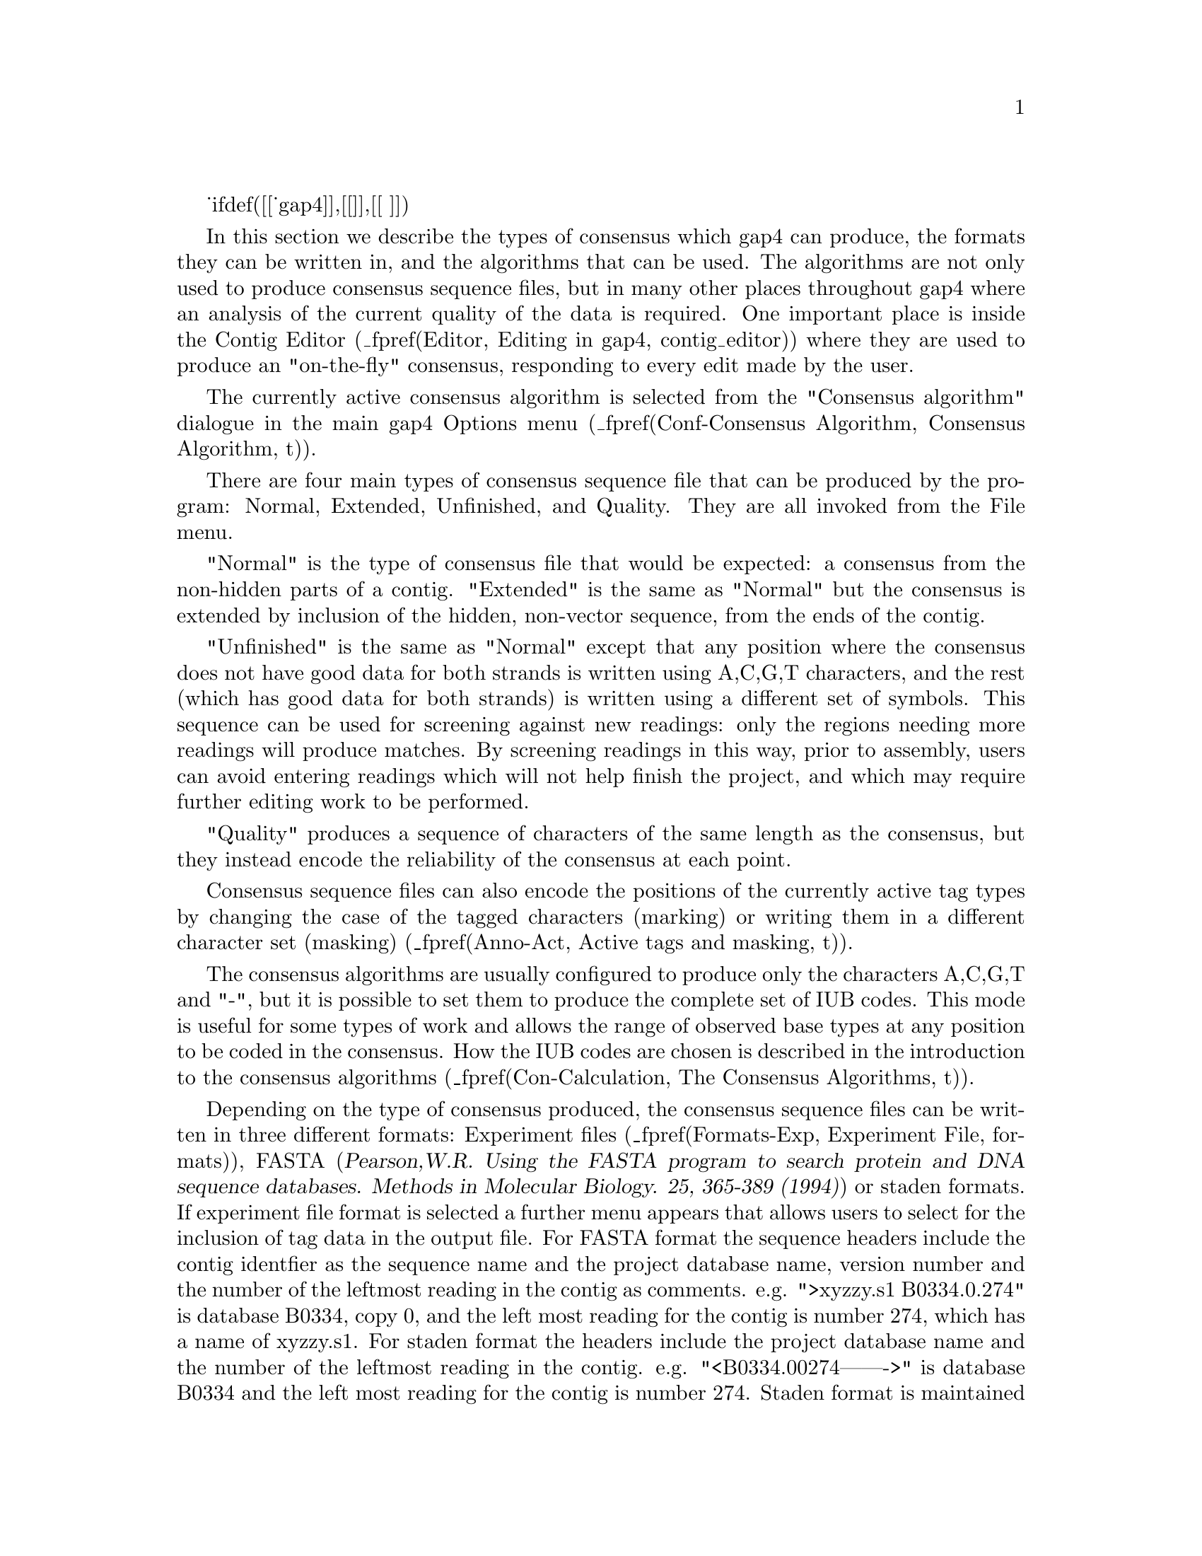 _ifdef([[_gap4]],[[
@menu
* Con-Normal::                  Normal Consensus Output
* Con-Extended::                Extended Consensus Output
* Con-Unfinished::              Unfinished Consensus Output
* Con-Quality::                 Quality output
* Con-Calculation::             Consensus Algorithms
* Qual-Cal::                    The Quality Calculation
* Con-Evaluation::              List Consensus Confidence
* Con-ListBaseConf::            List Base Confidence
@end menu
]],[[
@menu
* Con-Normal::                  Normal Consensus Output
* Con-Calculation::             Consensus Algorithms
* Qual-Cal::                    The Quality Calculation
* Con-Evaluation::              List Consensus Confidence
* Con-ListBaseConf::            List Base Confidence
@end menu
]])

@cindex Consensus: outputting
@cindex Calculate consensus
@cindex consensus IUB codes
@cindex IUB codes: consensus

In this section we describe the types of consensus which gap4 can
produce, the formats they can be written in, and the algorithms that can
be used. The algorithms are not only used to produce consensus sequence
files, but in many other places throughout gap4 where an analysis of the
current quality of the data is required. One important place is inside
the Contig Editor
(_fpref(Editor, Editing in gap4, contig_editor))
where they are used to produce an "on-the-fly" consensus, responding to
every edit made by the user.

The currently active consensus algorithm is selected from the
"Consensus algorithm" dialogue in the main gap4 Options menu
(_fpref(Conf-Consensus Algorithm, Consensus Algorithm, t)).

There are four main types of consensus sequence file that can be
produced by the program: Normal, Extended, Unfinished, and Quality. They
are all invoked from the File menu.

"Normal" is the type of consensus file that would be expected: a
consensus from the non-hidden parts of a contig. "Extended" is the same
as "Normal" but the consensus is extended by inclusion of
the hidden, non-vector sequence, from the ends of the
contig. 

"Unfinished" is the same as "Normal" except that any position where
the consensus does not have good data for both strands 
is written using A,C,G,T characters,
and the rest (which has good data for both strands) is written
using a different set of symbols. This sequence can be used
for screening against new readings: 
only the regions needing more readings will produce
matches. By screening readings in this way, prior to assembly, users can
avoid entering readings which will not help finish the project, and
which may require further editing work to be performed.

"Quality" produces a sequence of characters of the same length
as the consensus, but they instead encode the reliability of the
consensus at each point.

Consensus sequence files can also encode the positions of the currently
active tag types by changing the case of the tagged characters (marking) 
or writing them in a different character set (masking)
(_fpref(Anno-Act, Active tags and masking, t)).

The consensus algorithms are usually configured to produce only the
characters A,C,G,T and "-", but it is possible to set them to produce
the complete set of IUB codes. This mode is useful for some types of
work and allows the range of observed base types at any position to be
coded in the consensus. How the IUB codes are chosen
is described in the introduction to the consensus algorithms
(_fpref(Con-Calculation, The Consensus Algorithms, t)).

Depending on the type of consensus produced, the consensus sequence
files can be written in three different formats:
Experiment files
(_fpref(Formats-Exp, Experiment File, formats)), 
FASTA (@cite{Pearson,W.R. Using the FASTA program to search protein
and DNA sequence databases. Methods in Molecular Biology. 25, 365-389 (1994)})
or staden formats.  If experiment file format is selected a further menu
appears that allows users to select for the inclusion of tag data in the
output file.
For FASTA format the sequence headers include the contig identfier as the
sequence name and the project database name, version number and the number of
the leftmost reading in the contig as comments. e.g. 
">xyzzy.s1 B0334.0.274" is database B0334, copy 0, and the left most reading
for the contig is number 274, which has a name of xyzzy.s1.
For staden format the headers include the project database name
and the number of the leftmost reading in the contig. e.g. 
"<B0334.00274------->" is database B0334 and the left most reading for
the contig is number 274. Staden format is maintained only for
historical reasons - i.e. there may still be a few unfortunate people using it.
Obviously Experiment file format can contain much more information, and
can serve as the basis of a submission to the sequence library.

_split()
@node Con-Normal
@section Normal Consensus Output
@cindex Calculate consensus: normal consensus
@cindex Normal consensus
@cindex Fasta output from Gap

This is the usual consensus type that will be calculated
(and is available from the gap4 File menu).
The currently active consensus algorithm is selected from the
"Consensus algorithm" dialogue in the main gap4 Options menu
(_fpref(Conf-Consensus Algorithm, Consensus Algorithm, t)).

Contigs can be
selected from a file of file names or a list.  In addition, tagged regions can
be masked or marked (_fpref(Anno-Act, Active tags and masking, tags)), and
output can be in Experiment file, fasta 
or staden formats.  If experiment file format is selected a further menu
appears that allows users to select for the inclusion of tag data in the
output file.

_picture(calc_consensus.normal)

The contigs for which to calculate a consensus can be a particular
"single" contig, "all contigs", or a subset of contigs whose names are
stored in a "file" or a "list". If a file or list is selected the
browse button will be activated, and if it is clicked, an appropriate
browser will be invoked. If the user selects "single" then the
dialogue for choosing the contig, and the section to process, becomes
active.

If the user selects either "mask active tags" or "mark active tags"
the "Select tags" button is activated, and if it is clicked, a dialogue
panel appears to enable the user to select which tag types should be
used in these processes. If "mask" is selected all segments covered by
the tag types chosen will not be written as ACGT but as defi
symbols. If "mark" is selected the tagged segments will be written in
lowercase characters. Masking is useful for producing a sequence to
screen against other sequences: only the unmasked segments will
produce hits.

The "strip pads" option will remove pads ("*"s) from the consensus sequence.
In the case of experiment files this will also automatically adjust the
position and length of the annotations to ensure that they still mark the
correct segment of sequence.

Normally the consensus sequences are named after the left-most reading
in each contig. For the purposes of single-template based sequencing
projects (eg cDNA assemblies) the option exists to ``Name consensus by
left-most template'' instead of by left-most reading.

The routine can write its consensus sequence (plus extra data for
experiment files) in "experiment file", "fasta" and "staden"
formats. The output file can be chosen with the aid of a file
browser. If experiment file format is selected the user can choose
whether or not to have "all annotations", "annotations except in
hidden", or "no annotations" written out with the sequence. If the
user elects to include annotations the "select tags" button will become
active, and if it is clicked, a dialogue for selecting the types to include
will appear. 


_ifdef([[_gap4]],[[
_split()
@node Con-Extended
@section Extended Consensus Output
@cindex Calculate consensus: extended consensus
@cindex Extended consensus

This consensus type 
(which is available from the gap4 File menu)
is useful for those who are too impatient to
complete their sequence and want to compare it, in its fullest extent,
to other data.  The sequence produced therefore includes hidden data
from the ends of the contigs.  

The currently active consensus algorithm is selected from the
"Consensus algorithm" dialogue in the main gap4 Options menu
(_fpref(Conf-Consensus Algorithm, Consensus Algorithm, t)).

Contigs can be selected from a file of
file names or a list.  In addition tagged regions can be masked or
marked (_fpref(Anno-Act, Active tags and masking, tags)), and output can
be in fasta or staden formats.

_picture(calc_consensus.extended)

The contigs for which to calculate a consensus can be a particular
"single" contig, "all contigs", or a subset of contigs whose names are
stored in a "file" or a "list". If a file or list is selected the
browse button will be activated, and if it is clicked, an appropriate
browser will be invoked. If the user selects "single" then the
dialogue for choosing the contig and the section to process becomes
active.

Where possible
the contigs are extended using the poor quality data from the readings
near their ends. To ensure that this additional data is not too poor
the program uses the following
algorithm. It slides a window of size "Window size for good data scan"
along the hidden data for each reading and stops if it finds a window
that contains more than "Max dashes in scan window" non-ACGT
characters. The data that extends the contig the furthest is added to
its consensus sequence. 

If the user selects either "mask active tags" or "mark active tags"
the "Select tags" button is activated, and if it is clicked, a dialogue
panel appears to enable the user to select which tag types should be
used in these processes. If "mask" is selected all segments covered by
the tag types chosen will not be written as ACGT but as defi
symbols. If "mark" is selected the tagged segments will be written in
lowercase characters. Masking is useful for producing a sequence to
screen against other sequences: only the unmasked segments will
produce hits.

The "strip pads" option will remove pads ("*"s) from the consensus sequence.

The routine can write its consensus sequence in "fasta" and "staden"
formats. The output file can be chosen with the aid of a file browser. 

_split()
@node Con-Unfinished
@section Unfinished Consensus Output
@cindex Calculate consensus: unfinished consensus
@cindex Unfinished consensus

This option is available from the gap4 File menu.
An "Unfinished" consensus is one in which any position where
the consensus does not have good data for both strands 
is written using A,C,G,T characters,
and the rest (which has good data for both strands) is written
using a different set of symbols (d,e,f,i). This sequence can be used
for screening against new readings: 
only the regions needing more readings will produce
matches. By screening readings in this way, prior to assembly, users can
avoid entering readings which will not help finish the project, and
which may require further editing to be performed.
This type of consensus
when written in staden format, consists of
A,C,G,T for single stranded regions and d,e,f,i for finished sequence
(d=a,e=c,f=g,i=t). 


The currently active consensus algorithm is selected from the
"Consensus algorithm" dialogue in the main gap4 Options menu
(_fpref(Conf-Consensus Algorithm, Consensus Algorithm, t)).

Contigs can be selected from a
file of file names or a list, and output can be in fasta or staden
formats.

_picture(calc_consensus.unfinished)

The contigs for which to calculate a consensus can be a particular
"single" contig, "all contigs", or a subset of contigs whose names are
stored in a "file" or a "list". If a file or list is selected the
browse button will be activated, and if it is clicked, an appropriate
browser will be invoked. If the user selects "single" then the
dialogue for choosing the contig and the section to process becomes
active.

The "strip pads" option will remove pads ("*"s) from the consensus sequence.

The routine can write its consensus sequence in "fasta" and "staden"
formats. The output file can be chosen with the aid of a file browser. 

_split()
@node Con-Quality
@section Quality Consensus Output
@cindex Calculate consensus: quality
@cindex Quality: output for consensus
@cindex Quality codes


The Quality Consensus Output option described here 
(which is available from the gap4 File menu)
applies either of the two simple
consensus calculations
(_fpref(Con-Calculation-1, Consensus Calculation Using Base Frequencies,
t)) and 
(_fpref(Con-Calculation-2, Consensus Calculation Using Weighted Base Frequencies, t))
to the data for each strand of the DNA separately. 
The currently active consensus algorithm is selected from the
"Consensus algorithm" dialogue in the main gap4 Options menu
(_fpref(Conf-Consensus Algorithm, Consensus Algorithm, t)).

It produces, not a consensus sequence, but an encoding of the "quality"
of the data which defines whether it has been determined on both
strands, and whether the strands agree.
The categories of data
and the codes produced are shown in the table. For example  'c' means 
bad data on one strand is aligned with good data on the other.

@table @var
@item a
@kbd{Good Good (in agreement)}
@item b
@kbd{Good Bad}
@item c
@kbd{Bad  Good}
@item d
@kbd{Good None}
@item e
@kbd{None Good}
@item f
@kbd{Bad  Bad}
@item g
@kbd{Bad  None}
@item h
@kbd{None Bad}
@item i
@kbd{Good Good (disagree)}
@item j
@kbd{None None}
@end table

_picture(calc_consensus.quality)

The contigs for which to calculate a consensus can be a particular
"single" contig, "all contigs", or a subset of contigs whose names are
stored in a "file" or a "list". If a file or list is selected the
browse button will be activated, and if it is clicked, an appropriate
browser will be invoked. If the user selects "single" then the
dialogue for choosing the contig and the section to process becomes
active.

The routine can only write its consensus sequence in "staden"
format. The output file can be chosen with the aid of a file browser. 
]])

_split()
@node Con-Calculation
@section The Consensus Algorithms
@cindex Calculate consensus: algorithm
@cindex Consensus calculation method
@cindex consensus IUB codes
@cindex IUB codes: consensus

@menu
* Con-Calculation-1::     Consensus Calculation Using Base Frequencies
* Con-Calculation-2::     Consensus Calculation Using Weighted Base Frequencies
* Con-Calculation-3::     Consensus Calculation Using Confidence Values
* Qual-Cal::              The Quality Calculation
* Con-Evaluation::              List Consensus Confidence
@end menu

The consensus calculation is a very important component of gap4. It is
used to produce an "on-the-fly" consensus, responding to every
individual change in the Contig Editor
(_fpref(Editor, Editing in gap4, contig_editor))
and is used to produce the final sequence for submission to the sequence
libraries. Some years ago
@i{Bonfield, J.K. and Staden, R. The application of numerical estimates of
base calling accuracy to DNA sequencing projects. Nucleic Acids Res. 23,
1406-1410 (1995)} we put forward the idea of using base call 
accuracy estimates in sequencing projects, and this has been partially
realised with the values from the Phred program
(@i{Ewing, B. and Green, P.
Base-Calling of Automated Sequencer Traces Using Phred. II. Error
Probabilities. Genome Research. Vol 8 no 3. 186-194 (1998)}).
These values are widely used and have defined a decibel type
scale for base call confidence values and gap4 is currently set to use 
confidence values defined on this scale.
An overview of our use of confidence values is contained in the
introductory sections of the manual
(_fpref(Intro-Base-Acc, The use of numerical estimates of base
calling accuracy, t)).

As is described elsewhere
(_fpref(Con-Evaluation, List Consensus Confidence, calc_consensus))
being able to calculate the confidence for each base in the consensus
sequence makes it possible to estimate the number of errors it contains,
and hence the number of errors that will be removed if particular bases
are checked and, if necessary, edited. 

Gap4 caters for base calls
with and without confidence values and hence provides a choice of
algorithms. 
There are currently three consensus algorithms that may be used. The
choice of the best algorithm will depend on the data that you have available
and the purpose for which you are using gap4.

The currently active consensus algorithm is selected from the
"Consensus algorithm" dialogue in the main gap4 Options menu
(_fpref(Conf-Consensus Algorithm, Consensus Algorithm, t)).

The only way to produce a consensus sequence for which the reliability
of each base is known, is to use reading data with base call confidence
values. Their use, in combination with the Confidence Value 
algorithm 
(_fpref(Con-Calculation-3, Consensus Calculation Using Confidence Values, t)).
is strongly recommended.

For base calls without confidence values use the Base Frequencies algorithm
(_fpref(Con-Calculation-1, Consensus Calculation Using Base Frequencies, t)).
This is also a fast algorithm so
it may be appopriate for very high depth assemblies such those 
for mutation studies.

For data with simple base call accuracy estimates rather than those on
the decibel scale, the Weighted Base Frequencies algorithm should be used
(_fpref(Con-Calculation-2, Consensus Calculation Using Weighted 
Base Frequencies, t)).

All confidence values lie in the range 0 to 100.
When readings are entered into a database, gap4 assigns a confidence of
99 to all bases 
without confidence values. 
For all three algorithms, a base with confidence of 100 is
used to force the consensus base to that base type and to have a
confidence of 100. However,if two or more base types at any position
have confidence 100, the consensus will be set to "unknown", i.e. "-",
and will have a confidence of 0.
Note that dash ("-") is our preferred symbol for "unknown" as, within a
sequence, it is more easily distinguished from A,C,G,T than "N". 

The consensus sequence is also assigned a confidence, even when base
call confidence values
are not used to calculate it. 
The scale and meaning of the consensus confidence changes
between consensus algorithms. However the consensus cutoff parameter always
has the same meaning. A consensus base with a confidence 'X' will be called as
a dash when 'X' is lower than the consensus cutoff, otherwise it is the
determined base type.

Both the consensus cutoff and quality cutoff values can be set by using
the "Configure cutoffs" command in the
"Consensus algorithm" dialogue in the main gap4 Options menu
(_fpref(Conf-Consensus Algorithm, Consensus Algorithm, t)).
Within
the Contig Editor (_fpref(Editor, Editing in gap4, contig_editor)) these
values can be adjusted by clicking on the "<" and ">" symbols adjacent
to the "C:" (consensus cutoff) and "Q:" (quality cutoff) displays in the
top left corner of the editor. These buttons are repeating buttons - the
values will adjust for as long as the left mouse button is held down.
Changing these values lasts only as long as that invocation of the
contig editor.

The consensus algorithms are usually configured to produce only the
characters A,C,G,T,* and "-", but it is possible to set them to produce
the complete set of IUB codes. This mode is useful for some types of
work and allows the range of observed base types at any position to be
coded in the consensus. The IUB code at any position is determined in
the following way.

We assume that the user wants to know which base types have occurred at
any point, but may want some control over the quality and relative
frequency of those that are used to calculate the "consensus".
For the simplest consensus algorithm there is no control
over the quality of the base calls that are included, but the Consensus
Cutoff can be used to control how the relative frequency affects the
chosen IUB code. All base types whose computed "confidence" exceeds the
Consensus Cutoff will be included in the selection of the IUB code. For
example if only base type T reaches the Consenus Cutoff the IUB code
will be T; if both T and C reach the cutoff the code will be Y; if A, C
and T each reach the cutoff the code will be H; if A, C, G and T all
reach the cutoff the code will be "N". For the Confidence Value
algorithm the Quality Cutoff can be used to exclude base calls of low
quality, so that all those that do not reach the Quality Cutoff are
excluded from the IUB code calculation. Otherwise the logic of the code
selection is the same as for the two simpler algorithms.

Both the consensus cutoff and quality cutoff values can be set by using
the "Configure cutoffs" command in the
"Consensus algorithm" dialogue in the main gap4 Options menu
(_fpref(Conf-Consensus Algorithm, Consensus Algorithm, t)).

The algorithms are explained below.

_split()
@node Con-Calculation-1
@subsection Consensus Calculation Using Base Frequencies

This algorithm can be used for any data, with or without confidence values.
Each standard base type is given the same weight. The consensus
will be the most frequent base type in a given column provided that the
consensus cutoff parameter is low enough. All unrecognised base types,
including IUB codes, are treated as dashes.
Dashes are given a
weight of 1/10th that of recognised base types. Pads are given a weight
which is the average of their neighbouring bases.

The confidence of a consensus base for this method is expressed as a
percentage. 
So for example a column of bases of A, A, A and T will give a consensus base
of A and a confidence of 75. Therefore a consensus cutoff of 76 or higher will
give a consensus base of "-".

In the event that more than one base type is calculated to have the same
confidence, and this
exceeds the consensus cutoff, the bases are assigned in descending order of
precedence: A, C, G and T.

The quality cutoff parameter (Q in the Contig Editor) 
has no effect on this algorithm.

_split()
@node Con-Calculation-2
@subsection Consensus Calculation Using Weighted Base Frequencies

This method can be used when simple, unquantified, base call quality
values are available. Instead of simply counting base type frequencies
it sums the quality values.
Hence a column of 4 bases A,
A, A and T with confidence values 10, 10, 10 and 50 would give combined totals
of 30/80 for A and 50/80 for T (compared to 3/4 for A and 1/4 for 
T when using frequencies). As
with the unweighted frequency method this sets the confidence value of the
consensus base to be the the fraction of the chosen base type weights over the
total weights (62.5 in the above example).

The quality cutoff parameter controls which bases are used in the calculation.
Only bases with quality values greater than or equal to the quality cutoff are
used, otherwise they are completely ignored and have no effect on either the
base type chosen for the consensus or the consensus confidence value. In the
above example setting the quality cutoff to 20 would give a T with
confidence 100 (100 * 50/50).

In the event that more than one base type is calculated to have the same
weight, and this
exceeds the consensus cutoff, the bases are assigned in descending order of
precedence: A, C, G and T.

This is Rule IV of @cite{Bonfield,J.K. and Staden,R. The application of
numerical estimates of base calling accuracy to DNA sequencing projects.
Nucleic Acids Research 23, 1406-1410 (1995).}

_split()
@node Con-Calculation-3
@subsection Consensus Calculation Using Confidence values

This is the prefered consensus algorithm for reading data with Phred
decibel scale confidence values. As will become clear from the follwing
description, it is more complicated than the other algorithms, but
produces a much more useful result.

A difficulty in designing an algorithm to calculate the confidence for
a consensus derived from several readings, possibly using different
chemistries, and hopefully from both strands of the DNA, is knowing
the level of
independence of the results from different experiments - namely the readings.
Given that sequencing traces are sequence dependent, we do not regard
readings as wholly independent, but at the same time,
repeated readings which confirm base calls may give us more confidence
in their accuracy. In addition, if we get a particularly good sequencing
run, with consequently high base call confidence values, we are 
more likely to believe its base call and confidence value assignments.
The final point in this preamble
is that the Phred confidence values 
refer only to the probability for the called base, and
they tell us nothing about the relative likelihood of each of the other
3 base types appearing at the same position.
These difficulties are taken into account by our algorithm, which
is described below.

In what follows, a particular position in an alignment of readings is
referred to as a "column".
The base calls in a column are classified by their chemistry
and strand. We currently group them into "top strand dye primer", "top strand
dye terminator", "bottom strand dye primer" and "bottom strand dye terminator"
classes.

Within each class there may be zero or many base calls. For each
class we check for multiple occurrences of the same base type. 
For each base type we find the highest confidence value, and then
increase it by an amount dependent on the number of confirming reads.
Then Bayes formula is used to derive the probabilities and hence the
confidence values for each base type.

To further describe the method it is easiest to work through an example.
Suppose we have 5 readings with the
following characteristics covering a particular column.

@example
Dye primer, top strand,        'A', confidence 20
Dye primer, top strand,        'A', confidence 10
Dye primer, top strand,        'T', confidence 20
Dye terminator, top strand,    'T', confidence 10
Dye primer, bottom strand,     'A', confidence 5
@end example

Hence there are three possible classes.

Examining the "dye primer top strand" class we
see there are three readings (A, A and T). The highest A is 20. We add to
this a fixed quantity to indicate one other occurence of an A in this set. For
this example we add 5. Now we have an adjusted confidence of
25 for A and 20 for T. This is equivalent to a .997 
probability of A being correct and .99 probability of T being correct.
To use Bayes we split the remaining probabilies evenly.
A has a probability of .997 and so the remaining .003 is spread amongst the
other base types. Similarly for the .01 of the T. The result is shown in
the table below.

@example
  |   A     C     G     T
--+-----------------------
A | .997  .001  .001  .001
T | .0033 .0033 .0033 .990
@end example

Bayesian calculations on
this table then give us probabilities of approximately .766 for A,
.00154 for C, .00154 for G and .231 for T.

The other classes give probalities of .033 for A, C, G and .9 for T, and
.316 for A, and .228 for C, G and T.

To combine the values for each class we produce a table for a further Bayesian
calculation. Once again we fill in the probabilities and spread the remainder
evenly amongst the other base types.

@example
           |   A      C      G     T
-----------+--------------------------
Primer Top | .766  .00154 .00154 .231
Term   Top | .0333 .0333  .0333  .9
Primer Bot | .316  .228   .228   .228
@end example

From this Bayes gives the 
final probabilities of .135 for A, .0002 for C, .0002 for
G and .854 for T.
This is what would be expected intuitively: the T signal was present in
both dye primer and dye terminator experiments with 1/100 and 1/10 error
rates whilst the A signal was present on both strands with 1/100 and 1/3 error
rates. 
Hence the consensus base is T with confidence 8.4 (-10*log10(1-.854)).

If a padding character is present in a
column we consider the pad as a separate base type and then evenly divide the
remaining probabilities by 4 instead of 3.

_split()
@node Qual-Cal
@subsection The Quality Calculation
@cindex Quality calculation algorithm

The Quality Calculation described here 
(which is available from the gap4 File menu)
applies either of the two simple
consensus calculations
(_fpref(Con-Calculation-1, Consensus Calculation Using Base Frequencies,
t)) and 
(_fpref(Con-Calculation-2, Consensus Calculation Using Weighted Base Frequencies, t))
to the data for each strand of the DNA separately. 
It produces, not a consensus sequence, but an encoding of the "quality"
of the data which defines whether it has been determined on both
strands, and whether the strands agree.
This quality is used as
the basis for problem searches, such as find next problem, and the Quality
Display within the Template Display (_fpref(Template-Quality, Quality Plot,
template)).

The categories of data
and the codes produced are shown in the table. For example  'c' means 
bad data on one strand is aligned with good data on the other.

@table @var
@item
@r{+Strand -Strand}
@item a
@r{Good    Good} (in agreement)
@item b
@r{Good    Bad}
@item c
@r{Bad     Good}
@item d
@r{Good    None}
@item e
@r{None    Good}
@item f
@r{Bad     Bad}
@item g
@r{Bad     None}
@item h
@r{None    Bad}
@item i
@r{Good    Good} (disagree)
@item j
@r{None    None}
@end table

the "Configure cutoffs" command in the

In the "Consensus algorithm" dialogue in the main gap4 Options menu
(_fpref(Conf-Consensus Algorithm, Consensus Algorithm, t)),
setting the configuration to treat readings flagged using the
"Special Chemistry" Experiment File line (CH field) 
(_fpref(Formats-Exp, Experiment File, formats))
affects this
calculation. When set, the reading counts for both strands
in the Consensus and Quality
Calculations, and hence is equivalent to having data on both
strands. 


_split()
@node Con-Evaluation
@section List Consensus Confidence
@cindex Calculate consensus: reliability
@cindex Calculate consensus: confidence
@cindex Consensus calculation confidence
@cindex Confidence of consensus
@cindex List confidence

The Confidence Value consensus algorithm 
(_fpref(Con-Calculation-3, Consensus Calculation Using Confidence Values, t))
produces a consensus
sequence for which the expected error rate for each base is known.
The option described here 
(which is available from the gap4 View menu)
uses this information to calculate 
the expected number of errors in a particular consensus sequence and
to tabulate them.

The decibel type scale introduced in the Phred program uses the formula
-10xlog10(error_rate) to produce confidence values for the base calls. A
confidence value of 10 corresponds to an error rate of 1/10; 20 to
1/100; 30 to 1/1000; etc.

So for example, if 50 bases in the consensus had confidence
10, we would expect those 50 bases (with an error rate of 1/10) to
contain 5 errors; and if 200 bases had confidence 20, we would expect
them to contain 2 errors. If these 50 bases with confidence 10, and 200
bases with confidence 20 were the least accurate parts of the consensus,
they are the bases which we should check and edit first. In so doing we
would be dealing with the places most likely to be wrong, and would
raise the confidence of the whole consensus. The output produced by List
Confidence shows the effect of working through all the lowest quality
bases first, until the desired level of accuracy is reached. To do this
it shows the cumulative number of errors that would be fixed by checking
every consensus base with a confidence value less than a
particular threshold.

The List Confidence option is available from within the Commands menu of
the Contig Editor and the main gap4 View menu. From the main menu
the dialogue simply allows selection of one or more contigs. Pressing OK then
produces a table similar to the following:

@example
Sequence length = 164068 bases.
Expected errors =  168.80 bases (1/971 error rate).

Value   Frequencies     Expected  Cumulative    Cumulative      Cumulative
                        errors    frequencies   errors          error rate
--------------------------------------------------------------------------
  0          0             0.00         0          0.00         1/971
  1          1             0.79         1          0.79         1/976
  2          0             0.00         1          0.79         1/976
  3          3             1.50         4          2.30         1/985
  4         30            11.94        34         14.24         1/1061
  5          2             0.63        36         14.87         1/1065
  6        263            66.06       299         80.94         1/1867
  7        151            30.13       450        111.06         1/2841
  8        164            25.99       614        137.06         1/5168
  9         96            12.09       710        149.14         1/8344
 10         80             8.00       790        157.14         1/14069
@end example

The output above states that there are 164068 bases in the consensus sequence
with an expected 169 errors (giving an average error rate of one in 971).
Next it lists each confidence value along with its frequency of occurrence and
the expected number of errors (as explained above, frequency x
error_rate).  For any particular confidence value the
cumulative columns state: how many bases in the sequence have the same or
lower confidence, how many errors are expected in those bases, and the
new error rate if all these bases were checked and all the errors fixed.

Above it states that there are 790 bases with confidence values of
10 or less, and estimates there to be 157 errors in those 790 bases. 
As we expect there to be about 169 errors in the whole consenus 
this implies that manually checking
those 790 bases would leave only 12 undetected errors. Given that the sequence
length is 164068 bases this means an average error rate of 1 in 14069. 
It is important to note that by using this editing strategy, this error
rate  would be achieved by checking only 0.48% of the total number of
consensus bases. This strategy is realised by use of the consensus
quality search in the gap4 Contig Editor
(_fpref(Editor-Search-ConsQual, Search by Consensus Quality, t)).

_split()
@node Con-ListBaseConf
@section List Base Confidence
@cindex Confidence of base calls
@cindex List base confidence

The various base-callers may produce a confidence value for each base
call. Previous sections describe how this may be used to produce a
consensus sequence along with a consensus confidence.

This function tabulates the frequency of each base confidence value
along with a count of how many times is matches or mismatches the
consensus. Given that the standard scale for confidence values follows
the @i{-10log10(probability of error)} formula we can determine what
the expected frequency of mismatches should be for any particular
confidence value. By comparing this with our observed frequencies we
then have a powerful summary of the amount of misassembled data.

@example
Total bases considered : 45270
Problem score          : 1.337130

Conf.        Match        Mismatch           Expected      Over-
value         freq            freq               freq  representation
---------------------------------------------------------------------
  0              0               0               0.00      0.00
  1              0               0               0.00      0.00
  2              0               0               0.00      0.00
  3              0               0               0.00      0.00
  4             37              22              23.49      0.94
  5              0               0               0.00      0.00
  6             89              46              33.91      1.36
  7            119              26              28.93      0.90
  8            256              37              46.44      0.80
  9            368              30              50.11      0.60
 10            669              31              70.00      0.44
...
@end example

In the above example we see that there are 59 sequence bases with
confidence 4, of which 37 match the consensus and 22 do not. If we
work on the assumption that the consensus is correct then we would
expect approximately 40% of these to be incorrect, but we have
measured 37% to be incorrect (22/59) giving 0.94 fraction of the
expected amount.

For a more problematic assembly, we may see a section of output like
this:

@example
Total bases considered : 1617511
Problem score          : 311.591358

Conf.        Match        Mismatch           Expected      Over-
value         freq            freq               freq  representation
---------------------------------------------------------------------
...
 20          13432             384             138.16      2.78
 21          23384             851             192.51      4.42
 22          18763             487             121.46      4.01
 23          13712             300              70.23      4.27
 24          21182             363              85.77      4.23
 25          20466             218              65.41      3.33
 26           9752             123              24.80      4.96
 27          23071             282              46.60      6.05
 28          13816             158              22.15      7.13
 29          27514             166              34.85      4.76
 30          15664             140              15.80      8.86
...
@end example

We can see here that the observed mismatch frequency is greatly more
than the expected number. This indicates the number of misassemblies
(or SNPs in the case of mixed samples) within this project and is
reflected by the combined ``Problem score''. This score is simply the
sum of the final column (or 1 over that column for values less than
1.0).
